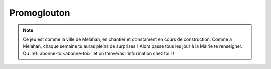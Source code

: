 Promoglouton
------------

..  raw:: html
    :file: embeds/promoglouton-meylan.html



..  note::

    Ce jeu est comme la ville de Melahan, en chantier et constament en cours de construction.
    Comme a Melahan, chaque semaine tu auras pleins de surprises ! Alors passe tous les jour
    à la Mairie te renseigner. Ou :ref:`abonne-toi<abonne-toi>` et on t'enveras l'information chez toi !    !


.. ...


    Aide notre ami promoteur a manger tous les arbres du terrain zinzin. C'est un vrai glouton ce promoteur !
    Attention a ne pas te faire attraper pour les habitants zinzins. Heurseument ils ne sont pas bien malins
    les habitants zinzins, ils ne te cherche pas mais font juste se promener dans le quartier. Le promoteur
    a demander à 4 élus lulus de rester aux quatres coins du quartier. Si tu discute avec eux tu pourras
    enfumer les élus, en tout cas pendant un certains temps.

    Aide le promoteur glouton a bien gagner sa vie. Comme il est tres malin il en a trois !


    ======================== ==========
      Action                 Récompense
    ======================== ==========
    arbre avalé              10 points
    rencontre avec un élu    xxx points
    habitant enfumé avalé    xxx points
    ======================== ==========

    ..  todo::

        Heureusement le promoteur glouton a des amis à la mairie. Il a demandé a quatre élus lulus de rester au
        quatre coins du quartier pour pour maintenir l'ordre. Chaque fois que promoglouton encontre un élus lulus
        celui-ci fais un discours qui hypnothyse tous les habitants. Pendant ce temps tu peux faire ce que tu veux
        et même avaler des habitants ! Mais attention, les habitants, quand ils se reveillent redeviennent méchants.
        Alors cours vite.


    .. ..  raw:: html

        <!--
        <img id="map-image" src="../../_static/promoglouton/images/promoglouton.png" />

            <img id="scream" width="220" height="277" src="../../_static/promoglouton/images/promoglouton.png" alt="The Scream">

            <canvas id="myCanvas" width="240" height="297" style="border:1px solid #d3d3d3;">
                Your browser does not support the HTML5 canvas tag.
            </canvas>

            <script>
            window.onload = function() {
                var c = document.getElementById("myCanvas");
                var ctx = c.getContext("2d");
                var img = document.getElementById("scream");
                ctx.drawImage(img, 20, 20, 50,30);
            }

        </script>
        -->